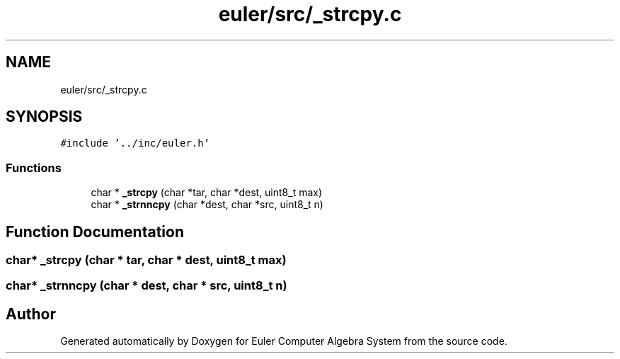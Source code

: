 .TH "euler/src/_strcpy.c" 3 "Thu Feb 13 2020" "Euler Computer Algebra System" \" -*- nroff -*-
.ad l
.nh
.SH NAME
euler/src/_strcpy.c
.SH SYNOPSIS
.br
.PP
\fC#include '\&.\&./inc/euler\&.h'\fP
.br

.SS "Functions"

.in +1c
.ti -1c
.RI "char * \fB_strcpy\fP (char *tar, char *dest, uint8_t max)"
.br
.ti -1c
.RI "char * \fB_strnncpy\fP (char *dest, char *src, uint8_t n)"
.br
.in -1c
.SH "Function Documentation"
.PP 
.SS "char* _strcpy (char * tar, char * dest, uint8_t max)"

.SS "char* _strnncpy (char * dest, char * src, uint8_t n)"

.SH "Author"
.PP 
Generated automatically by Doxygen for Euler Computer Algebra System from the source code\&.
